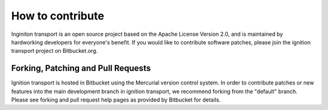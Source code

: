 =================
How to contribute
=================

Inginiton transport is an open source project based on the Apache License
Version 2.0, and is maintained by hardworking developers for everyone's benefit.
If you would like to contribute software patches, please join the ignition
transport project on Bitbucket.org.

Forking, Patching and Pull Requests
===================================

Ignition transport is hosted in Bitbucket using the Mercurial version control
system. In order to contribute patches or new features into the main development branch in ignition transport, we recommend forking from the "default" branch.
Please see forking and pull request help pages as provided by Bitbucket for
details.